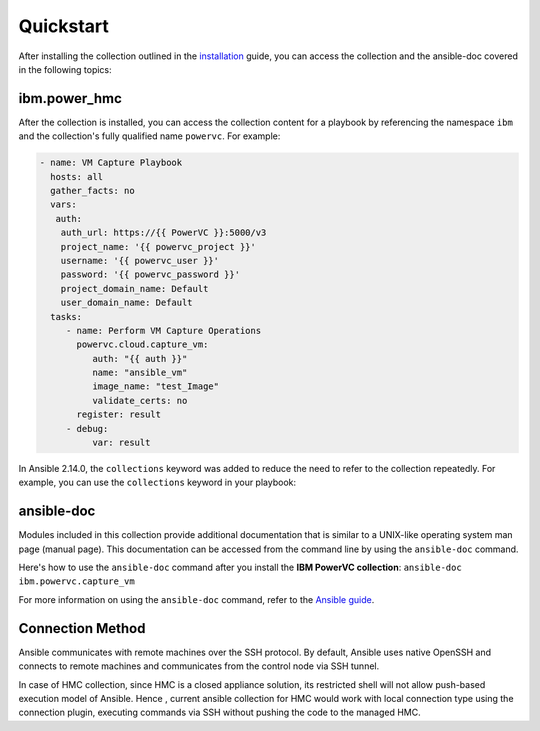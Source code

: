 .. ...........................................................................
.. © Copyright IBM Corporation 2020                                          .
.. ...........................................................................

Quickstart
==========

After installing the collection outlined in the  `installation`_ guide, you
can access the collection and the ansible-doc covered in the following topics:

.. _installation:
   installation.html

ibm.power_hmc
--------------

After the collection is installed, you can access the collection content for a
playbook by referencing the namespace ``ibm`` and the collection's fully
qualified name ``powervc``. For example:

.. code-block:: yaml

  - name: VM Capture Playbook
    hosts: all
    gather_facts: no
    vars:
     auth:
      auth_url: https://{{ PowerVC }}:5000/v3
      project_name: '{{ powervc_project }}'
      username: '{{ powervc_user }}'
      password: '{{ powervc_password }}'
      project_domain_name: Default
      user_domain_name: Default
    tasks:
       - name: Perform VM Capture Operations
         powervc.cloud.capture_vm:
            auth: "{{ auth }}"
            name: "ansible_vm"
            image_name: "test_Image"
            validate_certs: no
         register: result
       - debug:
            var: result


In Ansible 2.14.0, the ``collections`` keyword was added to reduce the need
to refer to the collection repeatedly. For example, you can use the
``collections`` keyword in your playbook:

.. code-block:: yaml

ansible-doc
-----------

Modules included in this collection provide additional documentation that is
similar to a UNIX-like operating system man page (manual page). This
documentation can be accessed from the command line by using the
``ansible-doc`` command.

Here's how to use the ``ansible-doc`` command after you install the
**IBM PowerVC collection**: ``ansible-doc ibm.powervc.capture_vm``

For more information on using the ``ansible-doc`` command, refer
to the `Ansible guide`_.

.. _Ansible guide:
   https://docs.ansible.com/ansible/latest/cli/ansible-doc.html#ansible-doc

Connection Method
-----------------

Ansible communicates with remote machines over the SSH protocol. By default, Ansible uses native OpenSSH and connects to remote machines and communicates from the control node via SSH tunnel.

In case of HMC collection, since HMC is a closed appliance solution, its restricted shell will not allow push-based execution model of Ansible. Hence , current ansible collection for HMC would work with local connection type using the connection plugin, executing commands via SSH without pushing the code to the managed HMC. 
